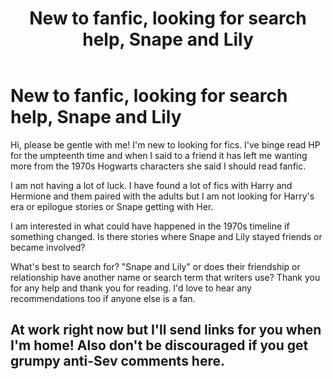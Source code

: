 #+TITLE: New to fanfic, looking for search help, Snape and Lily

* New to fanfic, looking for search help, Snape and Lily
:PROPERTIES:
:Author: reversedcharges
:Score: 4
:DateUnix: 1543023269.0
:DateShort: 2018-Nov-24
:END:
Hi, please be gentle with me! I'm new to looking for fics. I've binge read HP for the umpteenth time and when I said to a friend it has left me wanting more from the 1970s Hogwarts characters she said I should read fanfic.

I am not having a lot of luck. I have found a lot of fics with Harry and Hermione and them paired with the adults but I am not looking for Harry's era or epilogue stories or Snape getting with Her.

I am interested in what could have happened in the 1970s timeline if something changed. Is there stories where Snape and Lily stayed friends or became involved?

What's best to search for? "Snape and Lily" or does their friendship or relationship have another name or search term that writers use? Thank you for any help and thank you for reading. I'd love to hear any recommendations too if anyone else is a fan.


** At work right now but I'll send links for you when I'm home! Also don't be discouraged if you get grumpy anti-Sev comments here.
:PROPERTIES:
:Author: oldwickedsongs
:Score: 1
:DateUnix: 1543174412.0
:DateShort: 2018-Nov-25
:END:

